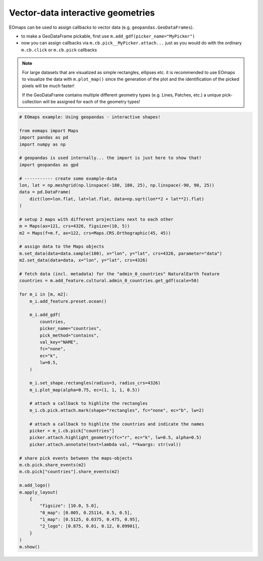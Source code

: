 ==================================
Vector-data interactive geometries
==================================

EOmaps can be used to assign callbacks to vector data (e.g. ``geopandas.GeoDataFrames``).

- to make a GeoDataFrame pickable, first use ``m.add_gdf(picker_name="MyPicker")``

- now you can assign callbacks via ``m.cb.pick__MyPicker.attach...`` just as you
  would do with the ordinary ``m.cb.click`` or ``m.cb.pick`` callbacks

.. Note::
    For large datasets that are visualized as simple rectangles, ellipses etc.
    it is recommended to use EOmaps to visualize the data with ``m.plot_map()``
    since the generation of the plot and the identification of the picked pixels
    will be much faster!

    If the GeoDataFrame contains multiple different geometry types
    (e.g. Lines, Patches, etc.) a unique pick-collection will be assigned
    for each of the geometry types!

.. image:: /_static/example_images/example_vector_data.gif
    :width: 75%
    :align: center

.. code-block:: python

    # EOmaps example: Using geopandas - interactive shapes!

    from eomaps import Maps
    import pandas as pd
    import numpy as np

    # geopandas is used internally... the import is just here to show that!
    import geopandas as gpd

    # ----------- create some example-data
    lon, lat = np.meshgrid(np.linspace(-180, 180, 25), np.linspace(-90, 90, 25))
    data = pd.DataFrame(
        dict(lon=lon.flat, lat=lat.flat, data=np.sqrt(lon**2 + lat**2).flat)
    )

    # setup 2 maps with different projections next to each other
    m = Maps(ax=121, crs=4326, figsize=(10, 5))
    m2 = Maps(f=m.f, ax=122, crs=Maps.CRS.Orthographic(45, 45))

    # assign data to the Maps objects
    m.set_data(data=data.sample(100), x="lon", y="lat", crs=4326, parameter="data")
    m2.set_data(data=data, x="lon", y="lat", crs=4326)

    # fetch data (incl. metadata) for the "admin_0_countries" NaturalEarth feature
    countries = m.add_feature.cultural.admin_0_countries.get_gdf(scale=50)

    for m_i in [m, m2]:
        m_i.add_feature.preset.ocean()

        m_i.add_gdf(
            countries,
            picker_name="countries",
            pick_method="contains",
            val_key="NAME",
            fc="none",
            ec="k",
            lw=0.5,
        )

        m_i.set_shape.rectangles(radius=3, radius_crs=4326)
        m_i.plot_map(alpha=0.75, ec=(1, 1, 1, 0.5))

        # attach a callback to highlite the rectangles
        m_i.cb.pick.attach.mark(shape="rectangles", fc="none", ec="b", lw=2)

        # attach a callback to highlite the countries and indicate the names
        picker = m_i.cb.pick["countries"]
        picker.attach.highlight_geometry(fc="r", ec="k", lw=0.5, alpha=0.5)
        picker.attach.annotate(text=lambda val, **kwargs: str(val))

    # share pick events between the maps-objects
    m.cb.pick.share_events(m2)
    m.cb.pick["countries"].share_events(m2)

    m.add_logo()
    m.apply_layout(
        {
            "figsize": [10.0, 5.0],
            "0_map": [0.005, 0.25114, 0.5, 0.5],
            "1_map": [0.5125, 0.0375, 0.475, 0.95],
            "2_logo": [0.875, 0.01, 0.12, 0.09901],
        }
    )
    m.show()
